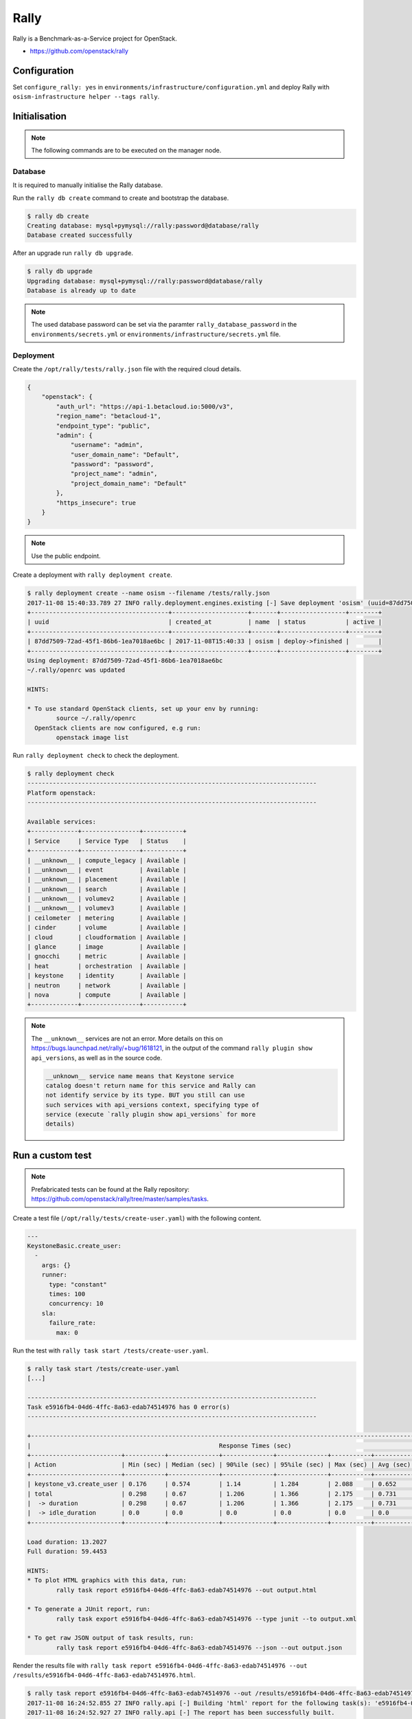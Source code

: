 =====
Rally
=====

Rally is a Benchmark-as-a-Service project for OpenStack.

* https://github.com/openstack/rally

Configuration
=============

Set ``configure_rally: yes`` in ``environments/infrastructure/configuration.yml`` and deploy Rally with
``osism-infrastructure helper --tags rally``.

Initialisation
==============

.. note::

   The following commands are to be executed on the manager node.

Database
--------

It is required to manually initialise the Rally database.

Run the ``rally db create`` command to create and bootstrap the database.

.. code-block:: console

   $ rally db create
   Creating database: mysql+pymysql://rally:password@database/rally
   Database created successfully

After an upgrade run ``rally db upgrade``.

.. code-block:: console

   $ rally db upgrade
   Upgrading database: mysql+pymysql://rally:password@database/rally
   Database is already up to date

.. note::

   The used database password can be set via the paramter ``rally_database_password`` in the
   ``environments/secrets.yml`` or ``environments/infrastructure/secrets.yml`` file.

Deployment
----------

Create the ``/opt/rally/tests/rally.json`` file with the required cloud details.

.. code-block:: json

   {
       "openstack": {
           "auth_url": "https://api-1.betacloud.io:5000/v3",
           "region_name": "betacloud-1",
           "endpoint_type": "public",
           "admin": {
               "username": "admin",
               "user_domain_name": "Default",
               "password": "password",
               "project_name": "admin",
               "project_domain_name": "Default"
           },
           "https_insecure": true
       }
   }

.. note::

   Use the public endpoint.

Create a deployment with ``rally deployment create``.

.. code-block:: console

   $ rally deployment create --name osism --filename /tests/rally.json
   2017-11-08 15:40:33.789 27 INFO rally.deployment.engines.existing [-] Save deployment 'osism' (uuid=87dd7509-72ad-45f1-86b6-1ea7018ae6bc) with 'openstack' platform.
   +--------------------------------------+---------------------+-------+------------------+--------+
   | uuid                                 | created_at          | name  | status           | active |
   +--------------------------------------+---------------------+-------+------------------+--------+
   | 87dd7509-72ad-45f1-86b6-1ea7018ae6bc | 2017-11-08T15:40:33 | osism | deploy->finished |        |
   +--------------------------------------+---------------------+-------+------------------+--------+
   Using deployment: 87dd7509-72ad-45f1-86b6-1ea7018ae6bc
   ~/.rally/openrc was updated

   HINTS:

   * To use standard OpenStack clients, set up your env by running:
           source ~/.rally/openrc
     OpenStack clients are now configured, e.g run:
           openstack image list

Run ``rally deployment check`` to check the deployment.

.. code-block:: console

   $ rally deployment check
   --------------------------------------------------------------------------------
   Platform openstack:
   --------------------------------------------------------------------------------

   Available services:
   +-------------+----------------+-----------+
   | Service     | Service Type   | Status    |
   +-------------+----------------+-----------+
   | __unknown__ | compute_legacy | Available |
   | __unknown__ | event          | Available |
   | __unknown__ | placement      | Available |
   | __unknown__ | search         | Available |
   | __unknown__ | volumev2       | Available |
   | __unknown__ | volumev3       | Available |
   | ceilometer  | metering       | Available |
   | cinder      | volume         | Available |
   | cloud       | cloudformation | Available |
   | glance      | image          | Available |
   | gnocchi     | metric         | Available |
   | heat        | orchestration  | Available |
   | keystone    | identity       | Available |
   | neutron     | network        | Available |
   | nova        | compute        | Available |
   +-------------+----------------+-----------+

.. note::

   The ``__unknown__`` services are not an error. More details on this on https://bugs.launchpad.net/rally/+bug/1618121,
   in the output of the command ``rally plugin show api_versions``, as well as in the source code.

   .. code::

      __unknown__ service name means that Keystone service
      catalog doesn't return name for this service and Rally can
      not identify service by its type. BUT you still can use
      such services with api_versions context, specifying type of
      service (execute `rally plugin show api_versions` for more
      details)

Run a custom test
=================

.. note::

   Prefabricated tests can be found at the Rally repository: https://github.com/openstack/rally/tree/master/samples/tasks.

Create a test file (``/opt/rally/tests/create-user.yaml``) with the following content.

.. code-block:: yaml

   ---
   KeystoneBasic.create_user:
     -
       args: {}
       runner:
         type: "constant"
         times: 100
         concurrency: 10
       sla:
         failure_rate:
           max: 0

Run the test with ``rally task start /tests/create-user.yaml``.

.. code-block:: console

   $ rally task start /tests/create-user.yaml
   [...]

   --------------------------------------------------------------------------------
   Task e5916fb4-04d6-4ffc-8a63-edab74514976 has 0 error(s)
   --------------------------------------------------------------------------------

   +----------------------------------------------------------------------------------------------------------------------------+
   |                                                    Response Times (sec)                                                    |
   +-------------------------+-----------+--------------+--------------+--------------+-----------+-----------+---------+-------+
   | Action                  | Min (sec) | Median (sec) | 90%ile (sec) | 95%ile (sec) | Max (sec) | Avg (sec) | Success | Count |
   +-------------------------+-----------+--------------+--------------+--------------+-----------+-----------+---------+-------+
   | keystone_v3.create_user | 0.176     | 0.574        | 1.14         | 1.284        | 2.088     | 0.652     | 100.0%  | 100   |
   | total                   | 0.298     | 0.67         | 1.206        | 1.366        | 2.175     | 0.731     | 100.0%  | 100   |
   |  -> duration            | 0.298     | 0.67         | 1.206        | 1.366        | 2.175     | 0.731     | 100.0%  | 100   |
   |  -> idle_duration       | 0.0       | 0.0          | 0.0          | 0.0          | 0.0       | 0.0       | 100.0%  | 100   |
   +-------------------------+-----------+--------------+--------------+--------------+-----------+-----------+---------+-------+

   Load duration: 13.2027
   Full duration: 59.4453

   HINTS:
   * To plot HTML graphics with this data, run:
           rally task report e5916fb4-04d6-4ffc-8a63-edab74514976 --out output.html

   * To generate a JUnit report, run:
           rally task export e5916fb4-04d6-4ffc-8a63-edab74514976 --type junit --to output.xml

   * To get raw JSON output of task results, run:
           rally task report e5916fb4-04d6-4ffc-8a63-edab74514976 --json --out output.json

Render the results file with ``rally task report e5916fb4-04d6-4ffc-8a63-edab74514976 --out /results/e5916fb4-04d6-4ffc-8a63-edab74514976.html``.

.. code-block:: console

   $ rally task report e5916fb4-04d6-4ffc-8a63-edab74514976 --out /results/e5916fb4-04d6-4ffc-8a63-edab74514976.html
   2017-11-08 16:24:52.855 27 INFO rally.api [-] Building 'html' report for the following task(s): 'e5916fb4-04d6-4ffc-8a63-edab74514976'.
   2017-11-08 16:24:52.927 27 INFO rally.api [-] The report has been successfully built.

A Nginx server serving the ``results`` directory is running on the manager node on port ``8090``. The address can be configured with the parameter ``rally_nginx_host``.

.. image:: /images/rally-result-html.png

Run "OpenStack Certification Task"
==================================

The "OpenStack Certification Task" is a collection of configurable tests for the main components
(Cinder, Glance, Keystone, Neutron, Nova) of OpenStack. The necessary files are located in the
Rally Repository (https://github.com/openstack/rally/tree/master/tasks/openstack).
